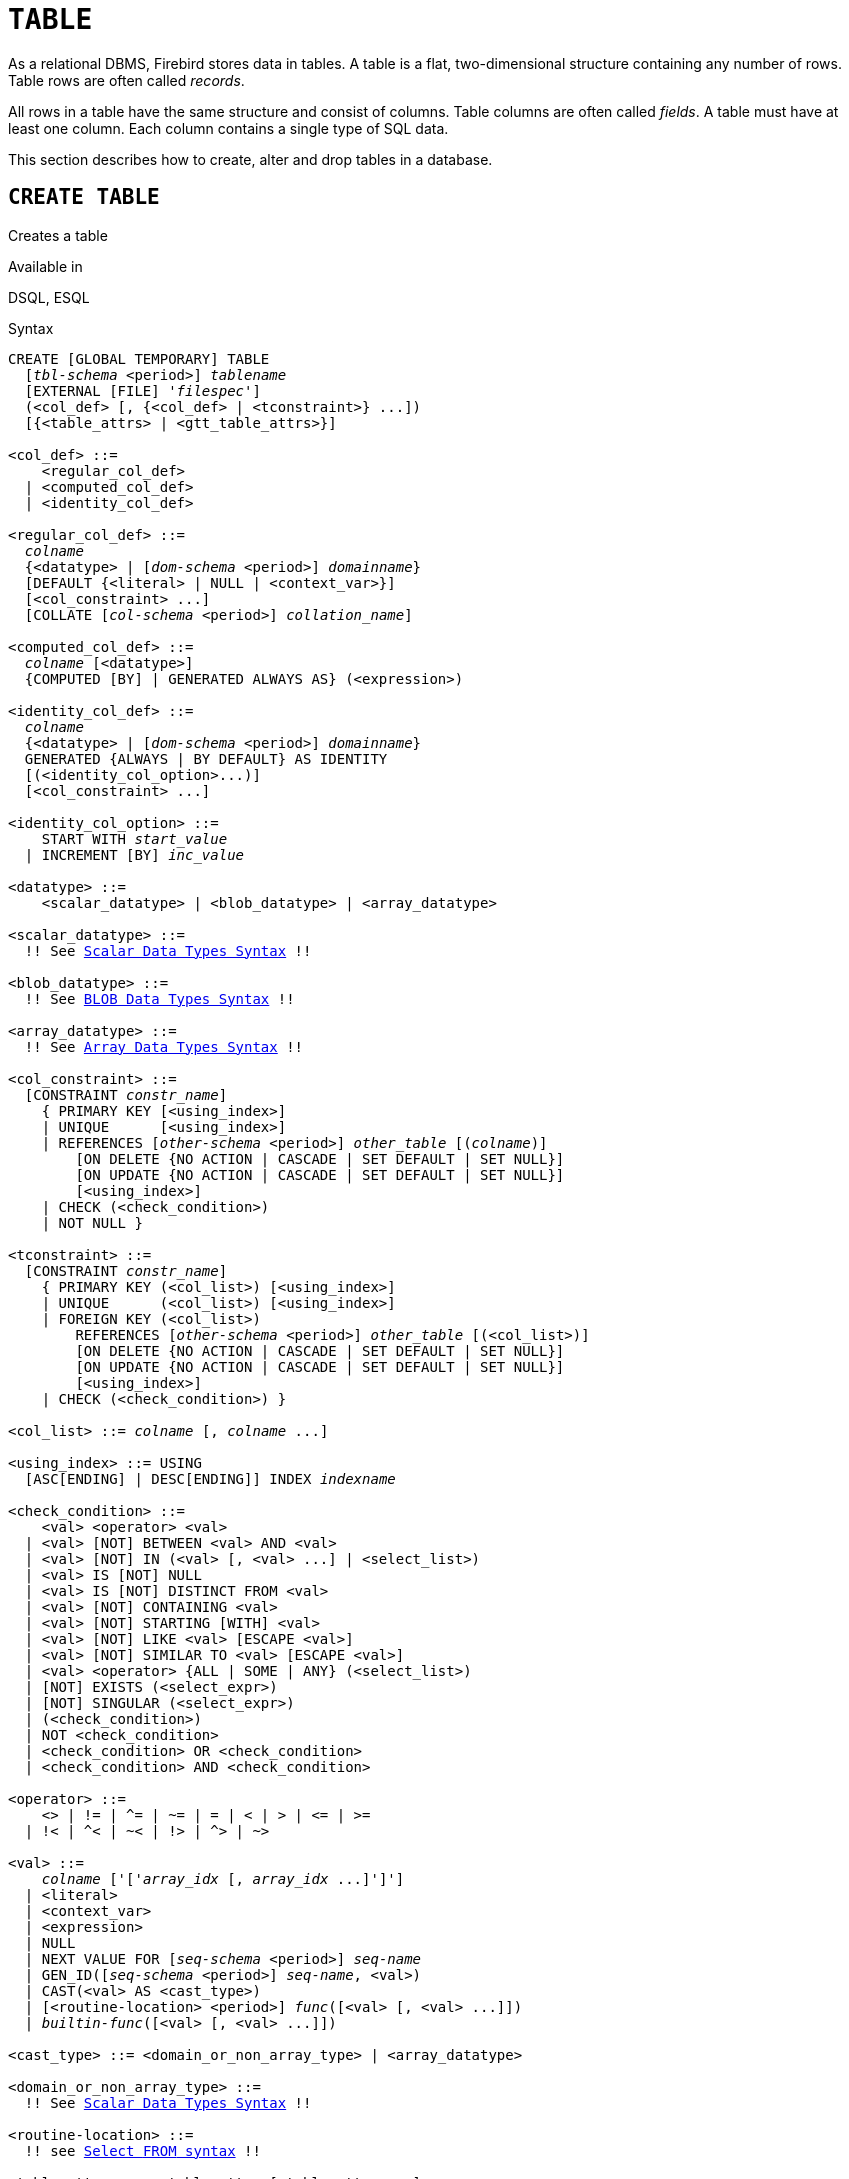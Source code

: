 [#langref-ddl-table]
= `TABLE`

As a relational DBMS, Firebird stores data in tables.
A table is a flat, two-dimensional structure containing any number of rows.
Table rows are often called _records_.

All rows in a table have the same structure and consist of columns.
Table columns are often called _fields_.
A table must have at least one column.
Each column contains a single type of SQL data.

This section describes how to create, alter and drop tables in a database.

[#langref-ddl-tbl-create]
== `CREATE TABLE`

Creates a table

.Available in
DSQL, ESQL

[#langref-ddl-tbl-create-syntax]
.Syntax
[listing,subs="+quotes,macros"]
----
CREATE [GLOBAL TEMPORARY] TABLE
  [_tbl-schema_ <period>] _tablename_
  [EXTERNAL [FILE] '_filespec_']
  (<col_def> [, {<col_def> | <tconstraint>} ...])
  [{<table_attrs> | <gtt_table_attrs>}]

<col_def> ::=
    <regular_col_def>
  | <computed_col_def>
  | <identity_col_def>

<regular_col_def> ::=
  _colname_
  {<datatype> | [_dom-schema_ <period>] _domainname_}
  [DEFAULT {<literal> | NULL | <context_var>}]
  [<col_constraint> ...]
  [COLLATE [_col-schema_ <period>] _collation_name_]

<computed_col_def> ::=
  _colname_ [<datatype>]
  {COMPUTED [BY] | GENERATED ALWAYS AS} (<expression>)

<identity_col_def> ::=
  _colname_
  {<datatype> | [_dom-schema_ <period>] _domainname_}
  GENERATED {ALWAYS | BY DEFAULT} AS IDENTITY
  [(<identity_col_option>...)]
  [<col_constraint> ...]

<identity_col_option> ::=
    START WITH _start_value_
  | INCREMENT [BY] _inc_value_

<datatype> ::=
    <scalar_datatype> | <blob_datatype> | <array_datatype>

<scalar_datatype> ::=
  !! See <<langref-datatypes-syntax-scalar,Scalar Data Types Syntax>> !!

<blob_datatype> ::=
  !! See <<langref-datatypes-syntax-blob,BLOB Data Types Syntax>> !!

<array_datatype> ::=
  !! See <<langref-datatypes-syntax-array,Array Data Types Syntax>> !!

<col_constraint> ::=
  [CONSTRAINT _constr_name_]
    { PRIMARY KEY [<using_index>]
    | UNIQUE      [<using_index>]
    | REFERENCES [_other-schema_ <period>] _other_table_ [(_colname_)]
        [ON DELETE {NO ACTION | CASCADE | SET DEFAULT | SET NULL}]
        [ON UPDATE {NO ACTION | CASCADE | SET DEFAULT | SET NULL}]
        [<using_index>]
    | CHECK (<check_condition>)
    | NOT NULL }

<tconstraint> ::=
  [CONSTRAINT _constr_name_]
    { PRIMARY KEY (<col_list>) [<using_index>]
    | UNIQUE      (<col_list>) [<using_index>]
    | FOREIGN KEY (<col_list>)
        REFERENCES [_other-schema_ <period>] _other_table_ [(<col_list>)]
        [ON DELETE {NO ACTION | CASCADE | SET DEFAULT | SET NULL}]
        [ON UPDATE {NO ACTION | CASCADE | SET DEFAULT | SET NULL}]
        [<using_index>]
    | CHECK (<check_condition>) }

<col_list> ::= _colname_ [, _colname_ ...]

<using_index> ::= USING
  [ASC[ENDING] | DESC[ENDING]] INDEX _indexname_

<check_condition> ::=
    <val> <operator> <val>
  | <val> [NOT] BETWEEN <val> AND <val>
  | <val> [NOT] IN (<val> [, <val> ...] | <select_list>)
  | <val> IS [NOT] NULL
  | <val> IS [NOT] DISTINCT FROM <val>
  | <val> [NOT] CONTAINING <val>
  | <val> [NOT] STARTING [WITH] <val>
  | <val> [NOT] LIKE <val> [ESCAPE <val>]
  | <val> [NOT] SIMILAR TO <val> [ESCAPE <val>]
  | <val> <operator> {ALL | SOME | ANY} (<select_list>)
  | [NOT] EXISTS (<select_expr>)
  | [NOT] SINGULAR (<select_expr>)
  | (<check_condition>)
  | NOT <check_condition>
  | <check_condition> OR <check_condition>
  | <check_condition> AND <check_condition>

<operator> ::=
    <> | != | ^= | ~= | = | < | > | <= | >=
  | !< | ^< | ~< | !> | ^> | ~>

<val> ::=
    _colname_ ['['_array_idx_ [, _array_idx_ ...]']']
  | <literal>
  | <context_var>
  | <expression>
  | NULL
  | NEXT VALUE FOR [_seq-schema_ <period>] _seq-name_
  | GEN_ID([_seq-schema_ <period>] _seq-name_, <val>)
  | CAST(<val> AS <cast_type>)
  | [<routine-location> <period>] _func_([<val> [, <val> ...]])
  | _builtin-func_([<val> [, <val> ...]])

<cast_type> ::= <domain_or_non_array_type> | <array_datatype>

<domain_or_non_array_type> ::=
  !! See <<langref-datatypes-syntax-scalar-syntax,Scalar Data Types Syntax>> !!

<routine-location> ::=
  !! see <<langref-dml-select-from-syntax,Select `FROM` syntax>> !!

<table_attrs> ::= <table_attr> [<table_attr> ...]

<table_attr> ::=
    <sql_security>
  | {ENABLE | DISABLE} PUBLICATION

<sql_security> ::= SQL SECURITY {INVOKER | DEFINER}

<gtt_table_attrs> ::= <gtt_table_attr> [gtt_table_attr> ...]

<gtt_table_attr> ::=
    <sql_security>
  | ON COMMIT {DELETE | PRESERVE} ROWS
----

[#langref-ddl-tbl-createtbl]
.`CREATE TABLE` Statement Parameters
[cols="<1,<3", options="header",stripes="none"]
|===
^| Parameter
^| Description

|tbl-schema
|Schema of the table.
If not specified, the table will be created in the current schema.

|tablename
|Name (identifier) for the table.
The maximum length is 63 characters and must be unique in the schema.

|filespec
|File specification (only for external tables).
Full filename and path, enclosed in single quotes, correct for the local file system and located on a storage device that is physically connected to Firebird's host computer.

|colname
|Name (identifier) for a column in the table.
The maximum length is 63 characters and must be unique in the table.

|tconstraint
|Table constraint

|table_attrs
|Attributes of a normal table

|gtt_table_attrs
|Attributes of a global temporary table

|datatype
|SQL data type

|dom-schema
|Schema of _domain_name_.
If not specified, the domain will be located on the search path.

|domain_name
|Domain name

|start_value
|The initial value of the identity column

|inc_value
|The increment (or step) value of the identity column, default is `1`;
zero (`0`) is not allowed.

|col_constraint
|Column constraint

|constr_name
|The name (identifier) of a constraint.
The maximum length is 63 characters.

|other-schema
|Schema of _other_table_
If not specified, the table will be located on the search path.

|other_table
|The name of the table referenced by the foreign key constraint

|other_col
|The name of the column in _other_table_ that is referenced by the foreign key

|literal
|A literal value that is allowed in the given context

|context_var
|Any context variable whose data type is allowed in the given context

|check_condition
|The condition applied to a CHECK constraint, that will resolve as either true, false or `NULL`

|col-schema
|Schema of _collation_.
If not specified, the collation will be located on the search path.

|collation
|Collation

|select_one
|A scalar `SELECT` statement -- selecting one column and returning only one row

|select_list
|A `SELECT` statement selecting one column and returning zero or more rows

|select_expr
|A `SELECT` statement selecting one or more columns and returning zero or more rows

|expression
|An expression resolving to a value that is allowed in the given context

|seq-schema
|Schema of _seq-name_.
If not specified, the sequence will be located on the search path.

|seq-name
|Sequence (generator) name

|routine-location
|Schema and/or package of _func_.
If not fully specified, the function or its package will be located on the search path.

|func
|User-defined function (PSQL function, UDF, UDR)

|builtin-func
|Builtin function
|===

The `CREATE TABLE` statement creates a new table.
Its name must be unique among the names of all tables, views, and stored procedures in the schema.

A table must contain at least one column that is not computed, and the names of columns must be unique within the table.

A column must have either an explicit _SQL data type_, the name of a _domain_ whose attributes will be copied for the column, or be defined as `COMPUTED BY` an expression (a _calculated field_).

A table may have any number of table constraints, including none.

[#langref-ddl-tbl-character]
=== Character Columns

You can use the `CHARACTER SET` clause to specify the character set for the `CHAR`, `VARCHAR` and `BLOB` (text subtype) types.
If the character set is not specified, the default character set of the schema, or -- if not specified on the schema -- of the database -- at time of the creation of the column -- will be used.

If neither the schema nor the database have a default character set, the `NONE` character set is applied.
Data in any encoding can be added to such a column, but it is not possible to assign the data to a column with a different encoding.
No transliteration is performed between the source and destination encodings, which may result in errors.

The optional `COLLATE` clause allows you to specify the collation for character data types, including `BLOB SUB_TYPE TEXT`.
If no collation is specified, the default collation for the specified character set -- at time of the creation of the column -- is applied.

[#langref-ddl-tbl-default]
=== Setting a `DEFAULT` Value

The optional `DEFAULT` clause allows you to specify the default value for the table column.
This value will be added to the column when an `INSERT` statement is executed _and_ that column was omitted from the `INSERT` command _or_ `DEFAULT` was used instead of a value expression.
The default value will also be used in `UPDATE` when `DEFAULT` is used instead of a value expression.

The default value can be a literal of a compatible type, a context variable that is type-compatible with the data type of the column, or `NULL`, if the column allows it.
If no default value is explicitly specified, `NULL` is implied.

Other expressions cannot be used as a default value.

[#langref-ddl-tbl-domainbased]
=== Domain-based Columns

To define a column, you can use a previously defined domain.
If the definition of a column is based on a domain, it may contain a new default value, additional `CHECK` constraints, and a `COLLATE` clause that will override the values specified in the domain definition.
The definition of such a column may contain additional column constraints (for instance, `NOT NULL`), if the domain does not have it.

[IMPORTANT]
====
It is not possible to define a domain-based column that is nullable if the domain was defined with the `NOT NULL` attribute.
If you want to have a domain that might be used for defining both nullable and non-nullable columns and variables, it is better practice defining the domain nullable and apply `NOT NULL` in the downstream column definitions and variable declarations.
====

[#langref-ddl-tbl-identity]
=== Identity Columns (Autoincrement)

Identity columns are defined using the `++GENERATED {ALWAYS | BY DEFAULT} AS IDENTITY++` clause.
The identity column is a column associated with an internal sequence.
Its value is set automatically every time it is not specified in the `INSERT` statement, or when the column value is specified as `DEFAULT`.

[float]
===== Rules

* The data type of an identity column must be an exact number type with zero scale.
Allowed types are `SMALLINT`, `INTEGER`, `BIGINT`, `NUMERIC(__p__[,0])` and `DECIMAL(__p__[,0])` with _p_ ++<=++ 18.
** The `INT128` type and numeric types with a precision higher than 18 are not supported.
* An identity column cannot have a `DEFAULT` or `COMPUTED` value.
* An identity column can be altered to become a regular column.
* A regular column cannot be altered to become an identity column.
* Identity columns are implicitly `NOT NULL`, and cannot be made nullable.
* Uniqueness is not enforced automatically.
A `UNIQUE` or `PRIMARY KEY` constraint is required to guarantee uniqueness.
* The use of other methods of generating key values for identity columns, e.g. by trigger-generator code or by allowing users to change or add them, is discouraged to avoid unexpected key violations.
* The `INCREMENT` value cannot be zero (`0`).

[#langref-ddl-tbl-identity-always]
==== `GENERATED ALWAYS`

An identity column of type `GENERATED ALWAYS` will always generate a column value on insert.
Explicitly inserting a value into a column of this type is not allowed, unless:

. the specified value is `DEFAULT`;
this generates the identity value as normal.
. the <<langref-dml-insert-overriding,`OVERRIDING SYSTEM VALUE`>> clause is specified in the `INSERT` statement;
this allows a user value to be inserted;
. the <<langref-dml-insert-overriding,`OVERRIDING USER VALUE`>> clause is specified in the `INSERT` statement;
this allows a user-provided value to be ignored (though in general it makes more sense to not include the column in the `INSERT`).

[#langref-ddl-tbl-identity-default]
==== `GENERATED BY DEFAULT`

An identity column of type `GENERATED BY DEFAULT` will generate a value on insert if no value -- other than `DEFAULT` -- is specified on insert.
When the <<langref-dml-insert-overriding,`OVERRIDING USER VALUE`>> clause is specified in the `INSERT` statement, the user-provided value is ignored, and an identity value is generated (as if the column was not included in the insert, or the value `DEFAULT` was specified).

[#langref-ddl-tbl-identity-start]
==== `START WITH` Option

The optional `START WITH` clause allows you to specify an initial value other than 1.
This value is the first value generated when using <<langref-commons-nxtvlufor,`NEXT VALUE FOR __sequence__`>>.

[#langref-ddl-tbl-identity-inc]
==== `INCREMENT` Option

The optional `INCREMENT` clause allows you to specify another non-zero step value than 1.

[WARNING]
====
The SQL standard specifies that if `INCREMENT` is specified with a negative value, and `START WITH` is not specified, that the first value generated should be the maximum of the column type (e.g. 2^31^ - 1 for `INTEGER`).
Instead, Firebird will start at `1`.

This may change in a future Firebird version.
====

[#langref-ddl-tbl-computedby]
=== Computed Columns

Computed columns can be defined with the `COMPUTED [BY]` or `GENERATED ALWAYS AS` clause (the SQL standard alternative to `COMPUTED [BY]`).
Specifying the data type is optional;
if not specified, the appropriate type will be derived from the expression.

If the data type is explicitly specified for a calculated field, the calculation result is converted to the specified type.
This means, for instance, that the result of a numeric expression could be converted to a string.

In a query that selects a computed column, the expression is evaluated for each row of the selected data.

[TIP]
====
Instead of a computed column, it can makes sense to use a regular column whose value is calculated in triggers for adding and updating data.
This may reduce the performance of inserting/updating records, but it can increase the performance of data selection.
====

[#langref-ddl-tbl-array]
=== Defining an Array Column

* If the column is to be an array, the base type can be any SQL data type except `BLOB` and array.
* The dimensions of the array are specified between square brackets.
* For each array dimension, one or two integer numbers define the lower and upper boundaries of its index range:
** By default, arrays are 1-based.
The lower boundary is implicit and only the upper boundary need be specified.
A single number smaller than 1 defines the range __num__...1 and a number greater than 1 defines the range 1...__num__.
** Two numbers separated by a colon ('```:```') and optional whitespace, the second greater than the first, can be used to define the range explicitly.
One or both boundaries can be less than zero, as long as the upper boundary is greater than the lower.
* When the array has multiple dimensions, the range definitions for each dimension must be separated by commas and optional whitespace.
* Subscripts are validated _only_ if an array actually exists.
It means that no error messages regarding invalid subscripts will be returned if selecting a specific element returns nothing or if an array field is `NULL`.

[#langref-ddl-tbl-constraints]
=== Constraints

Five types of constraints can be specified.
They are:

* Primary key (`PRIMARY KEY`)
* Unique key (`UNIQUE`)
* Foreign key (`REFERENCES`)
* `CHECK` constraint (`CHECK`)
* `NOT NULL` constraint (`NOT NULL`)

Constraints can be specified at column level ("`column constraints`") or at table level ("`table constraints`").
Table-level constraints are required when keys (unique constraint, primary key, foreign key) consist of multiple columns and when a `CHECK` constraint involves other columns in the row besides the column being defined.
The `NOT NULL` constraint can only be specified as a column constraint.
Syntax for some types of constraint may differ slightly according to whether the constraint is defined at the column or table level.

* A column-level constraint is specified during a column definition, after all column attributes except `COLLATION` are specified, and can involve only the column specified in that definition
* A table-level constraints can only be specified after the definitions of the columns used in the constraint.
* Table-level constraints are a more flexible way to set constraints, since they can cater for constraints involving multiple columns
* You can mix column-level and table-level constraints in the same `CREATE TABLE` statement

The system automatically creates the corresponding index for a primary key (`PRIMARY KEY`), a unique key (`UNIQUE`), and a foreign key (`REFERENCES` for a column-level constraint, `FOREIGN KEY REFERENCES` for table-level).

[#langref-ddl-tbl-constraints-names]
==== Names for Constraints and Their Indexes

Constraints and their indexes are named automatically if no name is specified using the `CONSTRAINT` clause:

* The constraint name has the form `++INTEG_++__n__`, where _n_ represents one or more digits
* The index name has the form `RDB$PRIMARY__n__` (for a primary key index), `RDB$FOREIGN__n__` (for a foreign key index) or `RDB$__n__` (for a unique key index).

[#langref-ddl-tbl-constraints-named]
===== Named Constraints

A constraint can be named explicitly if the `CONSTRAINT` clause is used for its definition.
By default, the constraint index will have the same name as the constraint.
A different name for the constraint index can be specified with the `USING` clause.

[#langref-ddl-tbl-constraints-using]
===== The `USING` Clause

The `USING` clause allows you to specify a user-defined name for the index that is created automatically and, optionally, to define the direction of the index -- either ascending (the default) or descending.

[#langref-ddl-tbl-constraints-pk]
==== `PRIMARY KEY`

The `PRIMARY KEY` constraint is built on one or more _key columns_, where each column has the `NOT NULL` constraint specified.
The values across the key columns in any row must be unique.
A table can have only one primary key.

* A single-column primary key can be defined as a column-level or a table-level constraint
* A multi-column primary key must be specified as a table-level constraint

[#langref-ddl-tbl-constraints-uq]
==== The `UNIQUE` Constraint

The `UNIQUE` constraint defines the requirement of content uniqueness for the values in a key throughout the table.
A table can contain any number of unique key constraints.

As with the primary key, the unique constraint can be multi-column.
If so, it must be specified as a table-level constraint.

[#langref-ddl-tbl-uqkey-nulls]
===== `NULL` in Unique Keys

Firebird's SQL-compliant rules for `UNIQUE` constraints allow one or more ``NULL``s in a column with a `UNIQUE` constraint.
This makes it possible to define a `UNIQUE` constraint on a column that does not have the `NOT NULL` constraint.

For `UNIQUE` keys that span multiple columns, the logic is a little complicated:

* Multiple rows having null in all the columns of the key are allowed
* Multiple rows having keys with different combinations of nulls and non-null values are allowed
* Multiple rows having the same key columns null and the rest filled with non-null values are allowed, provided the non-null values differ in at least one column
* Multiple rows having the same key columns null and the rest filled with non-null values that are the same in every column will violate the constraint

The rules for uniqueness can be summarised thus:

[quote]
____
In principle, all nulls are considered distinct.
However, if two rows have exactly the same key columns filled with non-null values, the `NULL` columns are ignored and the uniqueness is determined on the non-null columns as though they constituted the entire key.
____

.Illustration
[source]
----
RECREATE TABLE t( x int, y int, z int, unique(x,y,z));
INSERT INTO t values( NULL, 1, 1 );
INSERT INTO t values( NULL, NULL, 1 );
INSERT INTO t values( NULL, NULL, NULL );
INSERT INTO t values( NULL, NULL, NULL ); -- Permitted
INSERT INTO t values( NULL, NULL, 1 );    -- Not permitted
----

[#langref-ddl-tbl-constraints-refs]
==== `FOREIGN KEY`

A foreign key ensures that the participating column(s) can contain only values that also exist in the referenced column(s) in the master table.
These referenced columns are often called _target columns_.
They must be the primary key or a unique key in the target table.
They need not have a `NOT NULL` constraint defined on them although, if they are the primary key, they will, of course, have that constraint.

The foreign key columns in the referencing table itself do not require a `NOT NULL` constraint.

A single-column foreign key can be defined in the column declaration, using the keyword `REFERENCES`:

[source]
----
... ,
  ARTIFACT_ID INTEGER REFERENCES COLLECTION (ARTIFACT_ID),
----

The column `ARTIFACT_ID` in the example references a column of the same name in the table `COLLECTIONS`.

Both single-column and multi-column foreign keys can be defined at the _table level_.
For a multi-column foreign key, the table-level declaration is the only option.

[source]
----
...
  CONSTRAINT FK_ARTSOURCE FOREIGN KEY(DEALER_ID, COUNTRY)
    REFERENCES DEALER (DEALER_ID, COUNTRY),
----

Notice that the column names in the referenced ("`master`") table may differ from those in the foreign key.

If no target columns are specified, the foreign key automatically references the target table's primary key.

[#langref-ddl-tbl-constraints-fkactions]
===== Foreign Key Actions

With the sub-clauses `ON UPDATE` and `ON DELETE` it is possible to specify an action to be taken on the affected foreign key column(s) when referenced values in the master table are changed:

`NO ACTION`::
(the default) -- Nothing is done
`CASCADE`::
The change in the master table is propagated to the corresponding row(s) in the child table.
If a key value changes, the corresponding key in the child records changes to the new value;
if the master row is deleted, the child records are deleted.
`SET DEFAULT`::
The foreign key columns in the affected rows will be set to their default values _as they were when the foreign key constraint was defined_.
`SET NULL`::
The foreign key columns in the affected rows will be set to `NULL`.

The specified action, or the default `NO ACTION`, could cause a foreign key column to become invalid.
For example, it could get a value that is not present in the master table.
Such condition will cause the operation on the master table to fail with an error message.

.Example
[source]
----
...
  CONSTRAINT FK_ORDERS_CUST
    FOREIGN KEY (CUSTOMER) REFERENCES CUSTOMERS (ID)
      ON UPDATE CASCADE ON DELETE SET NULL
----

[#langref-ddl-tbl-constraints-check]
==== `CHECK` Constraint

The `CHECK` constraint defines the condition the values inserted in this column or row must satisfy.
A condition is a logical expression (also called a predicate) that can return the `TRUE`, `FALSE` and `UNKNOWN` values.
A condition is considered satisfied if the predicate returns `TRUE` or value `UNKNOWN` (equivalent to `NULL`).
If the predicate returns `FALSE`, the value will not be accepted.
This condition is used for inserting a new row into the table (the `INSERT` statement) and for updating the existing value of the table column (the `UPDATE` statement) and also for statements where one of these actions may take place (`UPDATE OR INSERT`, `MERGE`).

[IMPORTANT]
====
A `CHECK` constraint on a domain-based column does not replace an existing `CHECK` condition on the domain, but becomes an addition to it.
The Firebird engine has no way, during definition, to verify that the extra `CHECK` does not conflict with the existing one.
====

`CHECK` constraints -- whether defined at table level or column level -- refer to table columns _by their names_.
The use of the keyword `VALUE` as a placeholder -- as in domain `CHECK` constraints -- is not valid in the context of defining constraints in a table.

.Example
with two column-level constraints and one at table-level:

[source]
----
CREATE TABLE PLACES (
  ...
  LAT DECIMAL(9, 6) CHECK (ABS(LAT) <=  90),
  LON DECIMAL(9, 6) CHECK (ABS(LON) <= 180),
  ...
  CONSTRAINT CHK_POLES CHECK (ABS(LAT) < 90 OR LON = 0)
);
----

[#langref-ddl-tbl-constraints-notnull]
==== `NOT NULL` Constraint

In Firebird, columns are nullable by default.
The `NOT NULL` constraint specifies that the column does not accept `NULL` in place of a value.

A `NOT NULL` constraint can only be defined as a column constraint, not as a table constraint.

[#langref-ddl-tbl-sql-security]
=== `SQL SECURITY` Clause

The `SQL SECURITY` clause specifies the security context for executing functions referenced in computed columns, and check constraints, and the default context used for triggers fired for this table.
When SQL Security is not specified, the default value of the schema is applied at runtime.

See also _<<langref-security-sql-security,SQL Security>>_ in chapter _Security_.

[#langref-ddl-tbl-repl]
=== Replication Management

When the database has been configured using `ALTER DATABASE INCLUDE ALL TO PUBLICATION`, new tables will automatically be added for publication, unless overridden using the `DISABLE PUBLICATION` clause.

If the database has not been configured for `INCLUDE ALL` (or has later been reconfigured using `ALTER DATABASE EXCLUDE ALL FROM PUBLICATION`), new tables will not automatically be added for publication.
To include tables for publication, the `ENABLE PUBLICATION` clause must be used.

[#langref-ddl-tbl-createpriv]
=== Who Can Create a Table

The `CREATE TABLE` statement can be executed by:

* <<langref-security-administrators,Administrators>>
* Users with the `CREATE TABLE` privilege

The user executing the `CREATE TABLE` statement becomes the owner of the table.

[#langref-ddl-tbl-exmpls]
=== `CREATE TABLE` Examples

. Creating the `COUNTRY` table with the primary key specified as a column constraint.
+
[source]
----
CREATE TABLE COUNTRY (
  COUNTRY COUNTRYNAME NOT NULL PRIMARY KEY,
  CURRENCY VARCHAR(10) NOT NULL
);
----
. Creating the `STOCK` table with the named primary key specified at the column level and the named unique key specified at the table level.
+
[source]
----
CREATE TABLE STOCK (
  MODEL     SMALLINT NOT NULL CONSTRAINT PK_STOCK PRIMARY KEY,
  MODELNAME CHAR(10) NOT NULL,
  ITEMID    INTEGER NOT NULL,
  CONSTRAINT MOD_UNIQUE UNIQUE (MODELNAME, ITEMID)
);
----
. Creating the `JOB` table with a primary key constraint spanning two columns, a foreign key constraint for the `COUNTRY` table and a table-level `CHECK` constraint.
The table also contains an array of 5 elements.
+
[source]
----
CREATE TABLE JOB (
  JOB_CODE        JOBCODE NOT NULL,
  JOB_GRADE       JOBGRADE NOT NULL,
  JOB_COUNTRY     COUNTRYNAME,
  JOB_TITLE       VARCHAR(25) NOT NULL,
  MIN_SALARY      NUMERIC(18, 2) DEFAULT 0 NOT NULL,
  MAX_SALARY      NUMERIC(18, 2) NOT NULL,
  JOB_REQUIREMENT BLOB SUB_TYPE 1,
  LANGUAGE_REQ    VARCHAR(15) [1:5],
  PRIMARY KEY (JOB_CODE, JOB_GRADE),
  FOREIGN KEY (JOB_COUNTRY) REFERENCES COUNTRY (COUNTRY)
  ON UPDATE CASCADE
  ON DELETE SET NULL,
  CONSTRAINT CHK_SALARY CHECK (MIN_SALARY < MAX_SALARY)
);
----
. Creating the `PROJECT` table with primary, foreign and unique key constraints with custom index names specified with the `USING` clause.
+
[source]
----
CREATE TABLE PROJECT (
  PROJ_ID     PROJNO NOT NULL,
  PROJ_NAME   VARCHAR(20) NOT NULL UNIQUE USING DESC INDEX IDX_PROJNAME,
  PROJ_DESC   BLOB SUB_TYPE 1,
  TEAM_LEADER EMPNO,
  PRODUCT     PRODTYPE,
  CONSTRAINT PK_PROJECT PRIMARY KEY (PROJ_ID) USING INDEX IDX_PROJ_ID,
  FOREIGN KEY (TEAM_LEADER) REFERENCES EMPLOYEE (EMP_NO)
    USING INDEX IDX_LEADER
);
----
. Creating a table with an identity column
+
[source]
----
create table objects (
  id integer generated by default as identity primary key,
  name varchar(15)
);

insert into objects (name) values ('Table');
insert into objects (id, name) values (10, 'Computer');
insert into objects (name) values ('Book');

select * from objects order by id;

          ID NAME
============ ===============
           1 Table
           2 Book
          10 Computer
----
. Creating the `SALARY_HISTORY` table with two computed fields.
The first one is declared according to the SQL standard, while the second one is declared according to the traditional declaration of computed fields in Firebird.
+
[source]
----
CREATE TABLE SALARY_HISTORY (
  EMP_NO         EMPNO NOT NULL,
  CHANGE_DATE    TIMESTAMP DEFAULT 'NOW' NOT NULL,
  UPDATER_ID     VARCHAR(20) NOT NULL,
  OLD_SALARY     SALARY NOT NULL,
  PERCENT_CHANGE DOUBLE PRECISION DEFAULT 0 NOT NULL,
  SALARY_CHANGE  GENERATED ALWAYS AS
    (OLD_SALARY * PERCENT_CHANGE / 100),
  NEW_SALARY     COMPUTED BY
    (OLD_SALARY + OLD_SALARY * PERCENT_CHANGE / 100)
);
----
. With `DEFINER` set for table `t`, user `US` needs only the `SELECT` privilege on `t`.
If it were set for `INVOKER`, the user would also need the `EXECUTE` privilege on function `f`.
+
[source]
----
set term ^;
create function f() returns int
as
begin
    return 3;
end^
set term ;^
create table t (i integer, c computed by (i + f())) SQL SECURITY DEFINER;
insert into t values (2);
grant select on table t to user us;

commit;

connect 'localhost:/tmp/7.fdb' user us password 'pas';
select * from t;
----
. With `DEFINER` set for table `tr`, user `US` needs only the `INSERT` privilege on `tr`.
If it were set for `INVOKER`, either the user or the trigger would also need the `INSERT` privilege on table `t`.
The result would be the same if `SQL SECURITY DEFINER` were specified for trigger `tr_ins`:
+
[source]
----
create table tr (i integer) SQL SECURITY DEFINER;
create table t (i integer);
set term ^;
create trigger tr_ins for tr after insert
as
begin
  insert into t values (NEW.i);
end^
set term ;^
grant insert on table tr to user us;

commit;

connect 'localhost:/tmp/29.fdb' user us password 'pas';
insert into tr values(2);
----

[#langref-ddl-tbl-gtt]
=== Global Temporary Tables (GTT)

Global temporary tables have persistent metadata, but their contents are transaction-bound (the default) or connection-bound.
Every transaction or connection has its own private instance of a GTT, isolated from all the others.
Instances are only created if and when the GTT is referenced.
They are destroyed when the transaction ends or on disconnect.
The metadata of a GTT can be modified or removed using `ALTER TABLE` and `DROP TABLE`, respectively.

.Syntax
[listing,subs=+quotes]
----
CREATE GLOBAL TEMPORARY TABLE
  [_tbl-schema_ <period>] _tablename_
  (<column_def> [, {<column_def> | <table_constraint>} ...])
  [<gtt_table_attrs>]

<gtt_table_attrs> ::= <gtt_table_attr> [gtt_table_attr> ...]

<gtt_table_attr> ::=
    <sql_security>
  | ON COMMIT {DELETE | PRESERVE} ROWS
----

.Syntax notes
* `ON COMMIT DELETE ROWS` creates a transaction-level GTT (the default), `ON COMMIT PRESERVE ROWS` a connection-level GTT
* The `EXTERNAL [FILE]` clause is not allowed in the definition of a global temporary table

GTTs are writable in read-only transactions.
The effect is as follows:

Read-only transaction in read-write database::
Writable in both `ON COMMIT PRESERVE ROWS` and `ON COMMIT DELETE ROWS`

Read-only transaction in read-only database::
Writable in `ON COMMIT DELETE ROWS` only

[#langref-ddl-tbl-gtt-restrictions]
==== Restrictions on GTTs

GTTs can be "`dressed up`" with all the features of ordinary tables (keys, references, indexes, triggers and so on), but there are a few restrictions:

* GTTs and regular tables cannot reference one another
* A connection-bound ("```PRESERVE ROWS```") GTT cannot reference a transaction-bound ("```DELETE ROWS```") GTT
* Domain constraints cannot reference any GTT
* The destruction of a GTT instance at the end of its lifecycle does not cause any `BEFORE`/`AFTER` delete triggers to fire

[TIP]
====
In an existing database, it is not always easy to distinguish a regular table from a GTT, or a transaction-level GTT from a connection-level GTT.
Use this query to find out what type of table you are looking at:

[source]
----
select t.rdb$type_name
from rdb$relations r
join rdb$types t on r.rdb$relation_type = t.rdb$type
where t.rdb$field_name = 'RDB$RELATION_TYPE'
and r.rdb$relation_name = 'TABLENAME'
----

For an overview of the types of all the relations in the database:

[source]
----
select r.rdb$relation_name, t.rdb$type_name
from rdb$relations r
join rdb$types t on r.rdb$relation_type = t.rdb$type
where t.rdb$field_name = 'RDB$RELATION_TYPE'
and coalesce (r.rdb$system_flag, 0) = 0
----

The `RDB$TYPE_NAME` field will show `PERSISTENT` for a regular table, `VIEW` for a view, `GLOBAL_TEMPORARY_PRESERVE` for a connection-bound GTT and `GLOBAL_TEMPORARY_DELETE` for a transaction_bound GTT.
====

[#langref-ddl-tbl-gtt-examples]
==== Examples of Global Temporary Tables

. Creating a connection-scoped global temporary table.
+
[source]
----
CREATE GLOBAL TEMPORARY TABLE MYCONNGTT (
  ID  INTEGER NOT NULL PRIMARY KEY,
  TXT VARCHAR(32),
  TS  TIMESTAMP DEFAULT CURRENT_TIMESTAMP)
ON COMMIT PRESERVE ROWS;
----
. Creating a transaction-scoped global temporary table that uses a foreign key to reference a connection-scoped global temporary table.
The `ON COMMIT` sub-clause is optional because `DELETE ROWS` is the default.
+
[source]
----
CREATE GLOBAL TEMPORARY TABLE MYTXGTT (
  ID        INTEGER NOT NULL PRIMARY KEY,
  PARENT_ID INTEGER NOT NULL REFERENCES MYCONNGTT(ID),
  TXT       VARCHAR(32),
  TS        TIMESTAMP DEFAULT CURRENT_TIMESTAMP
) ON COMMIT DELETE ROWS;
----

[#langref-ddl-tbl-external]
=== External Tables

The optional `EXTERNAL [FILE]` clause specifies that the table is stored outside the database in an external text file of fixed-length records.
The columns of a table stored in an external file can be of any type except `BLOB` or `ARRAY`, although for most purposes, only columns of `CHAR` types would be useful.

All you can do with a table stored in an external file is insert new rows (`INSERT`) and query the data (`SELECT`).
Updating existing data (`UPDATE`) and deleting rows (`DELETE`) are not possible.

A file that is defined as an external table must be located on a storage device that is physically present on the machine where the Firebird server runs and, if the parameter _ExternalFileAccess_ in the `firebird.conf` configuration file is `Restrict`, it must be in one of the directories listed there as the argument for `Restrict`.
If the file does not exist yet, Firebird will create it on first access.

[IMPORTANT]
====
The ability to use external files for a table depends on the value set for the _ExternalFileAccess_ parameter in `firebird.conf`:

* If it is set to `None` (the default), any attempt to access an external file will be denied.
* The `Restrict` setting is recommended, for restricting external file access to directories created explicitly for the purpose by the server administrator.
For example:
** `ExternalFileAccess = Restrict externalfiles` will restrict access to a directory named `externalfiles` directly beneath the Firebird root directory
** `ExternalFileAccess = d:\databases\outfiles; e:\infiles` will restrict access to just those two directories on the Windows host server.
Note that any path that is a network mapping will not work.
Paths enclosed in single or double quotes will not work, either.
* If this parameter is set to `Full`, external files may be accessed anywhere on the host file system.
This creates a security vulnerability and is not recommended.
====

[#langref-ddl-tbl-ext-format]
==== External File Format

The "`row`" format of the external table is fixed length and binary.
There are no field delimiters: both field and row boundaries are determined by maximum sizes, in bytes, of the field definitions.
Keep this in mind, both when defining the structure of the external table and when designing an input file for an external table that is to import (or export) data from another application.
The ubiquitous CSV format, for example, is of no use as an input file and cannot be generated directly into an external file.

The most useful data type for the columns of external tables is the fixed-length `CHAR` type, of suitable lengths for the data they are to carry.
Date and number types are easily cast to and from strings whereas the native data types -- binary data -- will appear to external applications as unparseable "`alphabetti`".

Of course, there are ways to manipulate typed data to generate output files from Firebird that can be read directly as input files to other applications, using stored procedures, with or without employing external tables.
Such techniques are beyond the scope of a language reference.
Here, we provide guidelines and tips for producing and working with simple text files, since the external table feature is often used as an easy way to produce or read transaction-independent logs that can be studied off-line in a text editor or auditing application.

[#langref-ddl-tbl-ext-format-delimiter]
===== Row Delimiters

Generally, external files are more useful if rows are separated by a delimiter, in the form of a "`newline`" sequence that is recognised by reader applications on the intended platform.
For most contexts on Windows, it is the two-byte 'CRLF' sequence, carriage return (ASCII code decimal 13) and line feed (ASCII code decimal 10).
On POSIX, LF on its own is usual.
There are various ways to populate this delimiter column.
In our example below, it is done by using a `BEFORE INSERT` trigger and the internal function `ASCII_CHAR`.

[#langref-ddl-tbl-ext-format-example]
===== External Table Example

For our example, we will define an external log table that might be used by an exception handler in a stored procedure or trigger.
The external table is chosen because the messages from any handled exceptions will be retained in the log, even if the transaction that launched the process is eventually rolled back because of another, unhandled exception.
For demonstration purposes, it has two data columns, a timestamp and a message.
The third column stores the row delimiter:

[source]
----
CREATE TABLE ext_log
  EXTERNAL FILE 'd:\externals\log_me.txt' (
  stamp CHAR (24),
  message CHAR(100),
  crlf CHAR(2) -- for a Windows context
);
COMMIT;
----

Now, a trigger, to write the timestamp and the row delimiter each time a message is written to the file:

[source]
----
SET TERM ^;
CREATE TRIGGER bi_ext_log FOR ext_log
ACTIVE BEFORE INSERT
AS
BEGIN
  IF (new.stamp is NULL) then
    new.stamp = CAST (CURRENT_TIMESTAMP as CHAR(24));
  new.crlf = ASCII_CHAR(13) || ASCII_CHAR(10);
END ^
COMMIT ^
SET TERM ;^
----

Inserting some records (which could have been done by an exception handler or a fan of Shakespeare):

[source]
----
insert into ext_log (message)
values('Shall I compare thee to a summer''s day?');
insert into ext_log (message)
values('Thou art more lovely and more temperate');
----

The output:

[source]
----
2015-10-07 15:19:03.4110Shall I compare thee to a summer's day?
2015-10-07 15:19:58.7600Thou art more lovely and more temperate
----

[#langref-ddl-tbl-alter]
== `ALTER TABLE`

Alters a table

.Available in
DSQL, ESQL

.Syntax
[listing,subs="+quotes,attributes,macros"]
----
ALTER TABLE [_tbl-schema_ <period>] _tablename_
  <operation> [, <operation> ...]

<operation> ::=
    ADD <col_def>
  | ADD <tconstraint>
  | DROP _colname_
  | DROP CONSTRAINT _constr_name_
  | ALTER [COLUMN] _colname_ <col_mod>
  | ALTER SQL SECURITY {INVOKER | DEFINER}
  | DROP SQL SECURITY
  | {ENABLE | DISABLE} PUBLICATION

<col_mod> ::=
    TO _newname_
  | POSITION _newpos_
  | <regular_col_mod>
  | <computed_col_mod>
  | <identity_col_mod>

<regular_col_mod> ::=
    TYPE {<datatype> | [_dom-schema_ <period>] _domainname_}
  | SET DEFAULT {<literal> | NULL | <context_var>}
  | DROP DEFAULT
  | {SET | DROP} NOT NULL

<computed_col_mod> ::=
    [TYPE <datatype>] {COMPUTED [BY] | GENERATED ALWAYS AS} (<expression>)

<identity_col_mod> ::=
    SET GENERATED {ALWAYS | BY DEFAULT} [<identity_mod_option>...]
  | <identity_mod_options>...
  | DROP IDENTITY

<identity_mod_options> ::=
    RESTART [WITH _restart_value_]
  | SET INCREMENT [BY] _inc_value_

!! See <<langref-ddl-tbl-create-syntax,`CREATE TABLE` syntax>> for further rules !!
----

[#langref-ddl-tbl-altertbl]
.`ALTER TABLE` Statement Parameters
[cols="<1,<3", options="header",stripes="none"]
|===
^| Parameter
^| Description

|tbl-schema
|Schema of the table.
If not specified, the table will be located on the search path.

|tablename
|Name of the table

|operation
|One of the available operations altering the structure of the table

|colname
|Name for a column in the table.
The maximum length is 63 characters.
Must be unique in the table.

|dom-schema
|Schema of _domain_name_.
If not specified, the domain will be located on the search path.

|domain_name
|Domain name

|newname
|New name (identifier) for the column.
The maximum length is 63 characters.
Must be unique in the table.

|newpos
|The new column position (an integer between 1 and the number of columns in the table)

|literal
|A literal value that is allowed in the given context

|context_var
|A context variable whose type is allowed in the given context

|restart_value
|The first value of the identity column after restart

|inc_value
|The increment (or step) value of the identity column;
zero (`0`) is not allowed.
|===

The `ALTER TABLE` statement changes the structure of an existing table.
With one `ALTER TABLE` statement it is possible to perform multiple operations, adding/dropping columns and constraints and also altering column specifications.

Multiple operations in an `ALTER TABLE` statement are separated with commas.

[#langref-ddl-tbl-altrvcount]
=== Version Count Increments

Some changes in the structure of a table increment the metadata change counter ("`version count`") assigned to every table.
The number of metadata changes is limited to 255 for each table, or 32,000 for each view.
Once the counter reaches this limit, you will not be able to make any further changes to the structure of the table or view without resetting the counter.

[sidebar]
.To reset the metadata change counter
You need to back up and restore the database using the _gbak_ utility.

[#langref-ddl-tbl-altradd]
=== The `ADD` Clause

With the `ADD` clause you can add a new column or a new table constraint.
The syntax for defining the column and the syntax of defining the table constraint correspond with those described for <<langref-ddl-tbl-create>> statement.

.Effect on Version Count
* Each time a new column is added, the metadata change counter is increased by one
* Adding a new table constraint does not increase the metadata change counter

.Points to Be Aware of
[CAUTION]
====
. Adding a column with a `NOT NULL` constraint without a `DEFAULT` value will fail if the table has existing rows.
When adding a non-nullable column, it is recommended either to set a default value for it, or to create it as nullable, update the column in existing rows with a non-null value, and then add a `NOT NULL` constraint.
. When a new `CHECK` constraint is added, existing data is not tested for compliance.
Prior testing of existing data against the new `CHECK` expression is recommended.
. Although adding an identity column is supported, this will only succeed if the table is empty.
Adding an identity column will fail if the table has one or more rows.
====

[#langref-ddl-tbl-altrdropcol]
=== The `DROP` Clause

The `DROP __colname__` clause deletes the specified column from the table.
An attempt to drop a column will fail if anything references it.
Consider the following items as sources of potential dependencies:

* column or table constraints
* indexes
* stored procedures, functions and triggers
* views

.Effect on Version Count
* Each time a column is dropped, the table's metadata change counter is increased by one.

[#langref-ddl-tbl-altrdropconstr]
=== The `DROP CONSTRAINT` Clause

The `DROP CONSTRAINT` clause deletes the specified column-level or table-level constraint.

A `PRIMARY KEY` or `UNIQUE` key constraint cannot be deleted if it is referenced by a `FOREIGN KEY` constraint in another table.
It will be necessary to drop that `FOREIGN KEY` constraint before attempting to drop the `PRIMARY KEY` or `UNIQUE` key constraint it references.

.Effect on Version Count
* Deleting a column constraint or a table constraint does not increase the metadata change counter.

[#langref-ddl-tbl-altraltrcol]
=== The `ALTER [COLUMN]` Clause

With the `ALTER [COLUMN]` clause, attributes of existing columns can be modified without the need to drop and re-add the column.
Permitted modifications are:

* change the name (does not affect the metadata change counter)
* change the data type (increases the metadata change counter by one)
* change the column position in the column list of the table (does not affect the metadata change counter)
* delete the default column value (does not affect the metadata change counter)
* set a default column value or change the existing default (does not affect the metadata change counter)
* change the type and expression for a computed column (does not affect the metadata change counter)
* set the `NOT NULL` constraint (does not affect the metadata change counter)
* drop the `NOT NULL` constraint (does not affect the metadata change counter)
* change the type of an identity column, or change an identity column to a regular column
* restart an identity column
* change the increment of an identity column

[#langref-ddl-tbl-altraltrto]
=== Renaming a Column: the `TO` Clause

The `TO` keyword with a new identifier renames an existing column.
The table must not have an existing column that has the same identifier.

It will not be possible to change the name of a column that is included in any constraint: primary key, unique key, foreign key, or `CHECK` constraints of the table.

Renaming a column will also be disallowed if the column is used in any stored PSQL module or view.

[#langref-ddl-tbl-altraltrtyp]
=== Changing the Data Type of a Column: the `TYPE` Clause

The keyword `TYPE` changes the data type of an existing column to another, allowable type.
A type change that might result in data loss will be disallowed.
As an example, the number of characters in the new type for a `CHAR` or `VARCHAR` column cannot be smaller than the existing specification for it.

If the column was declared as an array, no change to its type or its number of dimensions is permitted.

The data type of a column that is involved in a foreign key, primary key or unique constraint cannot be changed at all.

[#langref-ddl-tbl-altraltrpos]
=== Changing the Position of a Column: the `POSITION` Clause

The `POSITION` keyword changes the position of an existing column in the notional "`left-to-right`" layout of the record.

Numbering of column positions starts at 1.

* If a position less than 1 is specified, an error message will be returned
* If a position number is greater than the number of columns in the table, its new position will be adjusted silently to match the number of columns.

[#langref-ddl-tbl-altrdefault]
=== The `DROP DEFAULT` and `SET DEFAULT` Clauses

The optional `DROP DEFAULT` clause deletes the current default value for the column.

* If the column is based on a domain with a default value, the default value will revert to the domain default
* An error will be raised if an attempt is made to delete the default value of a column which has no default value or whose default value is domain-based

The optional `SET DEFAULT` clause sets a default value for the column.
If the column already has a default value, it will be replaced with the new one.
The default value applied to a column always overrides one inherited from a domain.

[#langref-ddl-tbl-altrnotnull]
=== The `SET NOT NULL` and `DROP NOT NULL` Clauses

The `SET NOT NULL` clause adds a `NOT NULL` constraint on an existing table column.
Contrary to definition in `CREATE TABLE`, it is not possible to specify a constraint name.

The successful addition of the `NOT NULL` constraint is subject to a full data validation on the table, so ensure that the column has no nulls before attempting the change.

An explicit `NOT NULL` constraint on domain-based column overrides domain settings.
In this scenario, changing the domain to be nullable does not extend to a table column.

Dropping the `NOT NULL` constraint from the column if its type is a domain that also has a `NOT NULL` constraint, has no observable effect until the `NOT NULL` constraint is dropped from the domain as well.

[#langref-ddl-tbl-altrcmptd]
=== The `COMPUTED [BY]` or `GENERATED ALWAYS AS` Clauses

The data type and expression underlying a computed column can be modified using a `COMPUTED [BY]` or `GENERATED ALWAYS AS` clause in the `ALTER TABLE ALTER [COLUMN]` statement.
Conversion of a regular column to a computed one and vice versa is not permitted.

[#langref-ddl-tbl-altridentity]
=== Changing Identity Columns

For identity columns (`++SET GENERATED {ALWAYS | BY DEFAULT}++`) it is possible to modify several properties using the following clauses.

[#langref-ddl-tbl-altridentity-type]
==== Identity Type

The `++SET GENERATED {ALWAYS | BY DEFAULT}++` changes an identity column from `ALWAYS` to `BY DEFAULT` and vice versa.
It is not possible to use this to change a regular column to an identity column.

[#langref-ddl-tbl-altridentity-restart]
==== `RESTART`

The `RESTART` clause restarts the sequence used for generating identity values.
If only the `RESTART` clause is specified, then the sequence resets to the initial value specified when the identity column was defined.
If the optional `WITH __restart_value__` clause is specified, the sequence will restart with the specified value.

[NOTE]
====
In Firebird 3.0, `RESTART WITH __restart_value__` would also change the configured initial value to _restart_value_.
This was not compliant with the SQL standard, so since Firebird 4.0, `RESTART WITH __restart_value__` will only restart the sequence with the specified value.
Subsequent ``RESTART``s (without `WITH`) will use the `START WITH` value specified when the identity column was defined.

It is currently not possible to change the configured start value.
====

[#langref-ddl-tbl-altridentity-inc]
==== `SET INCREMENT`

The `SET INCREMENT` clause changes the increment of the identity column.

[#langref-ddl-tbl-altridentity-drop]
==== `DROP IDENTITY`

The `DROP IDENTITY` clause will change an identity column to a regular column.

It is not possible to change a regular column to an identity column.

[#langref-ddl-tbl-altrsqlsec]
=== Changing SQL Security

Using the `ALTER SQL SECURITY` or `DROP SQL SECURITY` clauses, it is possible to change or drop the SQL Security property of a table.
After dropping SQL Security, the default value of the schema is applied at runtime.

If the SQL Security property is changed for a table, triggers that do not have an explicit SQL Security property will not see the effect of the change until the next time the trigger is loaded into the metadata cache.

[#langref-ddl-tbl-altrrep]
=== Replication Management

To stop replicating a table, use the `DISABLE PUBLICATION` clause.
To start replicating a table, use the `ENABLE PUBLICATION` clause.

The change in publication status takes effect at commit.

[#langref-ddl-tbl-altrtblnogo]
=== Attributes that Cannot Be Altered

The following alterations are not supported:

* Changing the collation of a character type column

[#langref-ddl-tbl-altrpriv]
=== Who Can Alter a Table?

The `ALTER TABLE` statement can be executed by:

* <<langref-security-administrators,Administrators>>
* The owner of the table
* Users with the `ALTER ANY TABLE` privilege

[#langref-ddl-tbl-altrtblexmpls]
=== Examples Using `ALTER TABLE`

. Adding the `CAPITAL` column to the `COUNTRY` table.
+
[source]
----
ALTER TABLE COUNTRY
  ADD CAPITAL VARCHAR(25);
----
. Adding the `CAPITAL` column with the `NOT NULL` and  `UNIQUE` constraint and deleting the `CURRENCY` column.
+
[source]
----
ALTER TABLE COUNTRY
  ADD CAPITAL VARCHAR(25) NOT NULL UNIQUE,
  DROP CURRENCY;
----
. Adding the `CHK_SALARY` check constraint and a foreign key to the `JOB` table.
+
[source]
----
ALTER TABLE JOB
  ADD CONSTRAINT CHK_SALARY CHECK (MIN_SALARY < MAX_SALARY),
  ADD FOREIGN KEY (JOB_COUNTRY) REFERENCES COUNTRY (COUNTRY);
----
. Setting default value for the `MODEL` field, changing the type of the `ITEMID` column and renaming the MODELNAME column.
+
[source]
----
ALTER TABLE STOCK
  ALTER COLUMN MODEL SET DEFAULT 1,
  ALTER COLUMN ITEMID TYPE BIGINT,
  ALTER COLUMN MODELNAME TO NAME;
----
. Restarting the sequence of an identity column.
+
[source]
----
ALTER TABLE objects
  ALTER ID RESTART WITH 100;
----
. Changing the computed columns `NEW_SALARY` and `SALARY_CHANGE`.
+
[source]
----
ALTER TABLE SALARY_HISTORY
  ALTER NEW_SALARY GENERATED ALWAYS AS
    (OLD_SALARY + OLD_SALARY * PERCENT_CHANGE / 100),
  ALTER SALARY_CHANGE COMPUTED BY
    (OLD_SALARY * PERCENT_CHANGE / 100);
----

.See also
<<langref-ddl-tbl-create>>, <<langref-ddl-tbl-drop>>, <<langref-ddl-domn-create>>

[#langref-ddl-tbl-drop]
== `DROP TABLE`

Drops a table

.Available in
DSQL, ESQL

.Syntax
[listing,subs=+quotes]
----
DROP TABLE [_tbl-schema_ <period>] _tablename_
----

[#langref-ddl-tbl-droptbl]
.`DROP TABLE` Statement Parameter
[cols="<1,<3", options="header",stripes="none"]
|===
^| Parameter
^| Description

|tbl-schema
|Schema of the table.
If not specified, the table will be located on the search path.

|tablename
|Name (identifier) of the table
|===

The `DROP TABLE` statement drops (deletes) an existing table.
If the table has dependencies, the `DROP TABLE` statement will fail with an error.

When a table is dropped, all its triggers and indexes will be deleted as well.

[#langref-ddl-tbl-droptbl-who]
=== Who Can Drop a Table?

The `DROP TABLE` statement can be executed by:

* <<langref-security-administrators,Administrators>>
* The owner of the table
* Users with the `DROP ANY TABLE` privilege

[#langref-ddl-tbl-droptbl-example]
=== Example of `DROP TABLE`

.Dropping the `COUNTRY` table.
[source]
----
DROP TABLE COUNTRY;
----

.See also
<<langref-ddl-tbl-create>>, <<langref-ddl-tbl-alter>>, <<langref-ddl-tbl-recreate>>

[#langref-ddl-tbl-recreate]
== `RECREATE TABLE`

Drops a table if it exists, and creates a table

.Available in
DSQL

.Syntax
[listing,subs=+quotes]
----
RECREATE [GLOBAL TEMPORARY] TABLE
  [_tbl-schema_ <period>] _tablename_
  [EXTERNAL [FILE] '_filespec_']
  (<col_def> [, {<col_def> | <tconstraint>} ...])
  [{<table_attrs> | <gtt_table_attrs>}]
----

See the <<langref-ddl-tbl-create,`CREATE TABLE` section>> for the full syntax of `CREATE TABLE` and descriptions of defining tables, columns and constraints.

`RECREATE TABLE` creates or recreates a table.
If a table with this name already exists, the `RECREATE TABLE` statement will try to drop it and create a new one.
Existing dependencies will prevent the statement from executing.

[#langref-ddl-tbl-recreate-example]
=== Example of `RECREATE TABLE`

.Creating or recreating the `COUNTRY` table.
[source]
----
RECREATE TABLE COUNTRY (
  COUNTRY COUNTRYNAME NOT NULL PRIMARY KEY,
  CURRENCY VARCHAR(10) NOT NULL
);
----

.See also
<<langref-ddl-tbl-create>>, <<langref-ddl-tbl-drop>>
